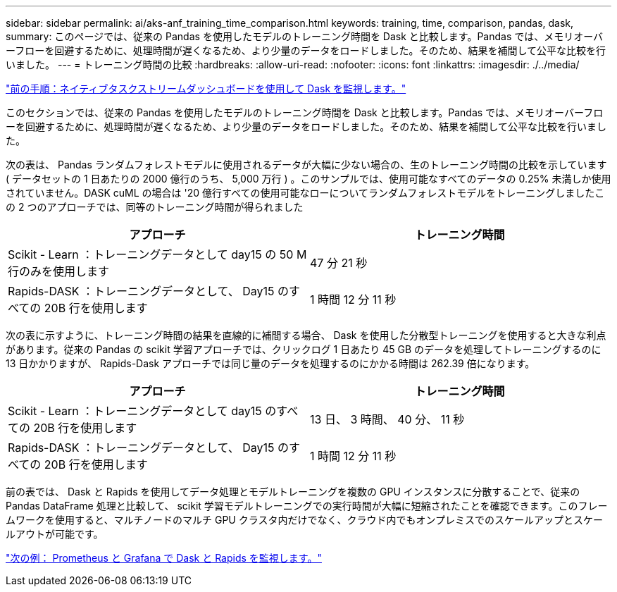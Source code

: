 ---
sidebar: sidebar 
permalink: ai/aks-anf_training_time_comparison.html 
keywords: training, time, comparison, pandas, dask, 
summary: このページでは、従来の Pandas を使用したモデルのトレーニング時間を Dask と比較します。Pandas では、メモリオーバーフローを回避するために、処理時間が遅くなるため、より少量のデータをロードしました。そのため、結果を補間して公平な比較を行いました。 
---
= トレーニング時間の比較
:hardbreaks:
:allow-uri-read: 
:nofooter: 
:icons: font
:linkattrs: 
:imagesdir: ./../media/


link:aks-anf_monitor_dask_using_native_task_streams_dashboard.html["前の手順：ネイティブタスクストリームダッシュボードを使用して Dask を監視します。"]

このセクションでは、従来の Pandas を使用したモデルのトレーニング時間を Dask と比較します。Pandas では、メモリオーバーフローを回避するために、処理時間が遅くなるため、より少量のデータをロードしました。そのため、結果を補間して公平な比較を行いました。

次の表は、 Pandas ランダムフォレストモデルに使用されるデータが大幅に少ない場合の、生のトレーニング時間の比較を示しています ( データセットの 1 日あたりの 2000 億行のうち、 5,000 万行 ) 。このサンプルでは、使用可能なすべてのデータの 0.25% 未満しか使用されていません。DASK cuML の場合は '20 億行すべての使用可能なローについてランダムフォレストモデルをトレーニングしましたこの 2 つのアプローチでは、同等のトレーニング時間が得られました

|===
| アプローチ | トレーニング時間 


| Scikit - Learn ：トレーニングデータとして day15 の 50 M 行のみを使用します | 47 分 21 秒 


| Rapids-DASK ：トレーニングデータとして、 Day15 のすべての 20B 行を使用します | 1 時間 12 分 11 秒 
|===
次の表に示すように、トレーニング時間の結果を直線的に補間する場合、 Dask を使用した分散型トレーニングを使用すると大きな利点があります。従来の Pandas の scikit 学習アプローチでは、クリックログ 1 日あたり 45 GB のデータを処理してトレーニングするのに 13 日かかりますが、 Rapids-Dask アプローチでは同じ量のデータを処理するのにかかる時間は 262.39 倍になります。

|===
| アプローチ | トレーニング時間 


| Scikit - Learn ：トレーニングデータとして day15 のすべての 20B 行を使用します | 13 日、 3 時間、 40 分、 11 秒 


| Rapids-DASK ：トレーニングデータとして、 Day15 のすべての 20B 行を使用します | 1 時間 12 分 11 秒 
|===
前の表では、 Dask と Rapids を使用してデータ処理とモデルトレーニングを複数の GPU インスタンスに分散することで、従来の Pandas DataFrame 処理と比較して、 scikit 学習モデルトレーニングでの実行時間が大幅に短縮されたことを確認できます。このフレームワークを使用すると、マルチノードのマルチ GPU クラスタ内だけでなく、クラウド内でもオンプレミスでのスケールアップとスケールアウトが可能です。

link:aks-anf_monitor_dask_and_rapids_with_prometheus_and_grafana.html["次の例： Prometheus と Grafana で Dask と Rapids を監視します。"]
